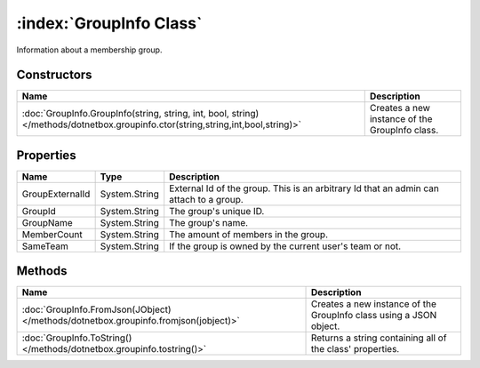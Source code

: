 :index:`GroupInfo Class`
========================

Information about a membership group.

Constructors
------------

================================================================================================================================ ==============================================
Name                                                                                                                             Description                                    
================================================================================================================================ ==============================================
:doc:`GroupInfo.GroupInfo(string, string, int, bool, string) </methods/dotnetbox.groupinfo.ctor(string,string,int,bool,string)>` Creates a new instance of the GroupInfo class. 
================================================================================================================================ ==============================================

Properties
----------

=============== ============= ======================================================================================
Name            Type          Description                                                                            
=============== ============= ======================================================================================
GroupExternalId System.String External Id of the group. This is an arbitrary Id that an admin can attach to a group. 
GroupId         System.String The group's unique ID.                                                                 
GroupName       System.String The group's name.                                                                      
MemberCount     System.String The amount of members in the group.                                                    
SameTeam        System.String If the group is owned by the current user's team or not.                               
=============== ============= ======================================================================================

Methods
-------

=================================================================================== ==================================================================
Name                                                                                Description                                                        
=================================================================================== ==================================================================
:doc:`GroupInfo.FromJson(JObject) </methods/dotnetbox.groupinfo.fromjson(jobject)>` Creates a new instance of the GroupInfo class using a JSON object. 
:doc:`GroupInfo.ToString() </methods/dotnetbox.groupinfo.tostring()>`               Returns a string containing all of the class' properties.          
=================================================================================== ==================================================================

